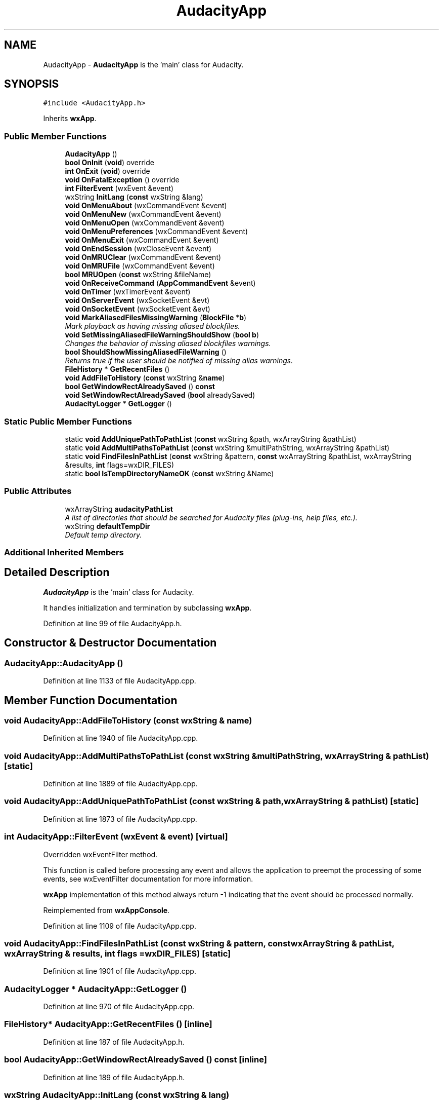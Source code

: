 .TH "AudacityApp" 3 "Thu Apr 28 2016" "Audacity" \" -*- nroff -*-
.ad l
.nh
.SH NAME
AudacityApp \- \fBAudacityApp\fP is the 'main' class for Audacity\&.  

.SH SYNOPSIS
.br
.PP
.PP
\fC#include <AudacityApp\&.h>\fP
.PP
Inherits \fBwxApp\fP\&.
.SS "Public Member Functions"

.in +1c
.ti -1c
.RI "\fBAudacityApp\fP ()"
.br
.ti -1c
.RI "\fBbool\fP \fBOnInit\fP (\fBvoid\fP) override"
.br
.ti -1c
.RI "\fBint\fP \fBOnExit\fP (\fBvoid\fP) override"
.br
.ti -1c
.RI "\fBvoid\fP \fBOnFatalException\fP () override"
.br
.ti -1c
.RI "\fBint\fP \fBFilterEvent\fP (wxEvent &event)"
.br
.ti -1c
.RI "wxString \fBInitLang\fP (\fBconst\fP wxString &lang)"
.br
.ti -1c
.RI "\fBvoid\fP \fBOnMenuAbout\fP (wxCommandEvent &event)"
.br
.ti -1c
.RI "\fBvoid\fP \fBOnMenuNew\fP (wxCommandEvent &event)"
.br
.ti -1c
.RI "\fBvoid\fP \fBOnMenuOpen\fP (wxCommandEvent &event)"
.br
.ti -1c
.RI "\fBvoid\fP \fBOnMenuPreferences\fP (wxCommandEvent &event)"
.br
.ti -1c
.RI "\fBvoid\fP \fBOnMenuExit\fP (wxCommandEvent &event)"
.br
.ti -1c
.RI "\fBvoid\fP \fBOnEndSession\fP (wxCloseEvent &event)"
.br
.ti -1c
.RI "\fBvoid\fP \fBOnMRUClear\fP (wxCommandEvent &event)"
.br
.ti -1c
.RI "\fBvoid\fP \fBOnMRUFile\fP (wxCommandEvent &event)"
.br
.ti -1c
.RI "\fBbool\fP \fBMRUOpen\fP (\fBconst\fP wxString &fileName)"
.br
.ti -1c
.RI "\fBvoid\fP \fBOnReceiveCommand\fP (\fBAppCommandEvent\fP &event)"
.br
.ti -1c
.RI "\fBvoid\fP \fBOnTimer\fP (wxTimerEvent &event)"
.br
.ti -1c
.RI "\fBvoid\fP \fBOnServerEvent\fP (wxSocketEvent &evt)"
.br
.ti -1c
.RI "\fBvoid\fP \fBOnSocketEvent\fP (wxSocketEvent &evt)"
.br
.ti -1c
.RI "\fBvoid\fP \fBMarkAliasedFilesMissingWarning\fP (\fBBlockFile\fP *\fBb\fP)"
.br
.RI "\fIMark playback as having missing aliased blockfiles\&. \fP"
.ti -1c
.RI "\fBvoid\fP \fBSetMissingAliasedFileWarningShouldShow\fP (\fBbool\fP \fBb\fP)"
.br
.RI "\fIChanges the behavior of missing aliased blockfiles warnings\&. \fP"
.ti -1c
.RI "\fBbool\fP \fBShouldShowMissingAliasedFileWarning\fP ()"
.br
.RI "\fIReturns true if the user should be notified of missing alias warnings\&. \fP"
.ti -1c
.RI "\fBFileHistory\fP * \fBGetRecentFiles\fP ()"
.br
.ti -1c
.RI "\fBvoid\fP \fBAddFileToHistory\fP (\fBconst\fP wxString &\fBname\fP)"
.br
.ti -1c
.RI "\fBbool\fP \fBGetWindowRectAlreadySaved\fP () \fBconst\fP "
.br
.ti -1c
.RI "\fBvoid\fP \fBSetWindowRectAlreadySaved\fP (\fBbool\fP alreadySaved)"
.br
.ti -1c
.RI "\fBAudacityLogger\fP * \fBGetLogger\fP ()"
.br
.in -1c
.SS "Static Public Member Functions"

.in +1c
.ti -1c
.RI "static \fBvoid\fP \fBAddUniquePathToPathList\fP (\fBconst\fP wxString &path, wxArrayString &pathList)"
.br
.ti -1c
.RI "static \fBvoid\fP \fBAddMultiPathsToPathList\fP (\fBconst\fP wxString &multiPathString, wxArrayString &pathList)"
.br
.ti -1c
.RI "static \fBvoid\fP \fBFindFilesInPathList\fP (\fBconst\fP wxString &pattern, \fBconst\fP wxArrayString &pathList, wxArrayString &results, \fBint\fP flags=wxDIR_FILES)"
.br
.ti -1c
.RI "static \fBbool\fP \fBIsTempDirectoryNameOK\fP (\fBconst\fP wxString &Name)"
.br
.in -1c
.SS "Public Attributes"

.in +1c
.ti -1c
.RI "wxArrayString \fBaudacityPathList\fP"
.br
.RI "\fIA list of directories that should be searched for Audacity files (plug-ins, help files, etc\&.)\&. \fP"
.ti -1c
.RI "wxString \fBdefaultTempDir\fP"
.br
.RI "\fIDefault temp directory\&. \fP"
.in -1c
.SS "Additional Inherited Members"
.SH "Detailed Description"
.PP 
\fBAudacityApp\fP is the 'main' class for Audacity\&. 

It handles initialization and termination by subclassing \fBwxApp\fP\&. 
.PP
Definition at line 99 of file AudacityApp\&.h\&.
.SH "Constructor & Destructor Documentation"
.PP 
.SS "AudacityApp::AudacityApp ()"

.PP
Definition at line 1133 of file AudacityApp\&.cpp\&.
.SH "Member Function Documentation"
.PP 
.SS "\fBvoid\fP AudacityApp::AddFileToHistory (\fBconst\fP wxString & name)"

.PP
Definition at line 1940 of file AudacityApp\&.cpp\&.
.SS "\fBvoid\fP AudacityApp::AddMultiPathsToPathList (\fBconst\fP wxString & multiPathString, wxArrayString & pathList)\fC [static]\fP"

.PP
Definition at line 1889 of file AudacityApp\&.cpp\&.
.SS "\fBvoid\fP AudacityApp::AddUniquePathToPathList (\fBconst\fP wxString & path, wxArrayString & pathList)\fC [static]\fP"

.PP
Definition at line 1873 of file AudacityApp\&.cpp\&.
.SS "\fBint\fP AudacityApp::FilterEvent (wxEvent & event)\fC [virtual]\fP"
Overridden wxEventFilter method\&.
.PP
This function is called before processing any event and allows the application to preempt the processing of some events, see wxEventFilter documentation for more information\&.
.PP
\fBwxApp\fP implementation of this method always return -1 indicating that the event should be processed normally\&. 
.PP
Reimplemented from \fBwxAppConsole\fP\&.
.PP
Definition at line 1109 of file AudacityApp\&.cpp\&.
.SS "\fBvoid\fP AudacityApp::FindFilesInPathList (\fBconst\fP wxString & pattern, \fBconst\fP wxArrayString & pathList, wxArrayString & results, \fBint\fP flags = \fCwxDIR_FILES\fP)\fC [static]\fP"

.PP
Definition at line 1901 of file AudacityApp\&.cpp\&.
.SS "\fBAudacityLogger\fP * AudacityApp::GetLogger ()"

.PP
Definition at line 970 of file AudacityApp\&.cpp\&.
.SS "\fBFileHistory\fP* AudacityApp::GetRecentFiles ()\fC [inline]\fP"

.PP
Definition at line 187 of file AudacityApp\&.h\&.
.SS "\fBbool\fP AudacityApp::GetWindowRectAlreadySaved () const\fC [inline]\fP"

.PP
Definition at line 189 of file AudacityApp\&.h\&.
.SS "wxString AudacityApp::InitLang (\fBconst\fP wxString & lang)"

.PP
Definition at line 990 of file AudacityApp\&.cpp\&.
.SS "\fBbool\fP AudacityApp::IsTempDirectoryNameOK (\fBconst\fP wxString & Name)\fC [static]\fP"

.PP
Definition at line 1529 of file AudacityApp\&.cpp\&.
.SS "\fBvoid\fP AudacityApp::MarkAliasedFilesMissingWarning (\fBBlockFile\fP * b)"

.PP
Mark playback as having missing aliased blockfiles\&. Playback will continue, but the missing files will be silenced ShouldShowMissingAliasedFileWarning can be called to determine if the user should be notified 
.PP
Definition at line 935 of file AudacityApp\&.cpp\&.
.SS "\fBbool\fP AudacityApp::MRUOpen (\fBconst\fP wxString & fileName)"

.PP
Definition at line 774 of file AudacityApp\&.cpp\&.
.SS "\fBvoid\fP AudacityApp::OnEndSession (wxCloseEvent & event)"

.PP
Definition at line 1920 of file AudacityApp\&.cpp\&.
.SS "\fBint\fP AudacityApp::OnExit (\fBvoid\fP)\fC [override]\fP, \fC [virtual]\fP"
Override this member function for any processing which needs to be done as the application is about to exit\&. OnExit is called after destroying all application windows and controls, but before wxWidgets cleanup\&. Note that it is not called at all if \fBOnInit()\fP failed\&.
.PP
The return value of this function is currently ignored, return the same value as returned by the base class method if you override it\&. 
.PP
Reimplemented from \fBwxAppConsole\fP\&.
.PP
Definition at line 1945 of file AudacityApp\&.cpp\&.
.SS "\fBvoid\fP AudacityApp::OnFatalException ()\fC [override]\fP, \fC [virtual]\fP"
This function may be called if something fatal happens: an unhandled exception under Win32 or a fatal signal under Unix, for example\&. However, this will not happen by default: you have to explicitly call \fBwxHandleFatalExceptions()\fP to enable this\&.
.PP
Generally speaking, this function should only show a message to the user and return\&. You may attempt to save unsaved data but this is not guaranteed to work and, in fact, probably won't\&.
.PP
\fBSee also:\fP
.RS 4
\fBwxHandleFatalExceptions()\fP 
.RE
.PP

.PP
Reimplemented from \fBwxAppConsole\fP\&.
.PP
Definition at line 1054 of file AudacityApp\&.cpp\&.
.SS "\fBbool\fP AudacityApp::OnInit (\fBvoid\fP)\fC [override]\fP, \fC [virtual]\fP"
This must be provided by the application, and will usually create the application's main window, optionally calling \fBSetTopWindow()\fP\&.
.PP
You may use \fBOnExit()\fP to clean up anything initialized here, provided that the function returns \&.
.PP
Notice that if you want to use the command line processing provided by wxWidgets you have to call the base class version in the derived class \fBOnInit()\fP\&.
.PP
Return  to continue processing,  to exit the application immediately\&. 
.PP
Reimplemented from \fBwxAppConsole\fP\&.
.PP
Definition at line 1147 of file AudacityApp\&.cpp\&.
.SS "\fBvoid\fP AudacityApp::OnMenuAbout (wxCommandEvent & event)"

.PP
Definition at line 2022 of file AudacityApp\&.cpp\&.
.SS "\fBvoid\fP AudacityApp::OnMenuExit (wxCommandEvent & event)"

.PP
Definition at line 2086 of file AudacityApp\&.cpp\&.
.SS "\fBvoid\fP AudacityApp::OnMenuNew (wxCommandEvent & event)"

.PP
Definition at line 2037 of file AudacityApp\&.cpp\&.
.SS "\fBvoid\fP AudacityApp::OnMenuOpen (wxCommandEvent & event)"

.PP
Definition at line 2052 of file AudacityApp\&.cpp\&.
.SS "\fBvoid\fP AudacityApp::OnMenuPreferences (wxCommandEvent & event)"

.PP
Definition at line 2069 of file AudacityApp\&.cpp\&.
.SS "\fBvoid\fP AudacityApp::OnMRUClear (wxCommandEvent & event)"

.PP
Definition at line 824 of file AudacityApp\&.cpp\&.
.SS "\fBvoid\fP AudacityApp::OnMRUFile (wxCommandEvent & event)"

.PP
Definition at line 832 of file AudacityApp\&.cpp\&.
.SS "\fBvoid\fP AudacityApp::OnReceiveCommand (\fBAppCommandEvent\fP & event)"

.PP
Definition at line 1521 of file AudacityApp\&.cpp\&.
.SS "\fBvoid\fP AudacityApp::OnServerEvent (wxSocketEvent & evt)"

.SS "\fBvoid\fP AudacityApp::OnSocketEvent (wxSocketEvent & evt)"

.SS "\fBvoid\fP AudacityApp::OnTimer (wxTimerEvent & event)"

.PP
Definition at line 845 of file AudacityApp\&.cpp\&.
.SS "\fBvoid\fP AudacityApp::SetMissingAliasedFileWarningShouldShow (\fBbool\fP b)"

.PP
Changes the behavior of missing aliased blockfiles warnings\&. 
.PP
Definition at line 950 of file AudacityApp\&.cpp\&.
.SS "\fBvoid\fP AudacityApp::SetWindowRectAlreadySaved (\fBbool\fP alreadySaved)\fC [inline]\fP"

.PP
Definition at line 190 of file AudacityApp\&.h\&.
.SS "\fBbool\fP AudacityApp::ShouldShowMissingAliasedFileWarning ()"

.PP
Returns true if the user should be notified of missing alias warnings\&. 
.PP
Definition at line 963 of file AudacityApp\&.cpp\&.
.SH "Member Data Documentation"
.PP 
.SS "wxArrayString AudacityApp::audacityPathList"

.PP
A list of directories that should be searched for Audacity files (plug-ins, help files, etc\&.)\&. On Unix this will include the directory Audacity was installed into, plus the current user's \&.audacity-data/Plug-Ins directory\&. Additional directories can be specified using the AUDACITY_PATH environment variable\&. On Windows or Mac OS, this will include the directory which contains the Audacity program\&. 
.PP
Definition at line 171 of file AudacityApp\&.h\&.
.SS "wxString AudacityApp::defaultTempDir"

.PP
Default temp directory\&. 
.PP
Definition at line 174 of file AudacityApp\&.h\&.

.SH "Author"
.PP 
Generated automatically by Doxygen for Audacity from the source code\&.
